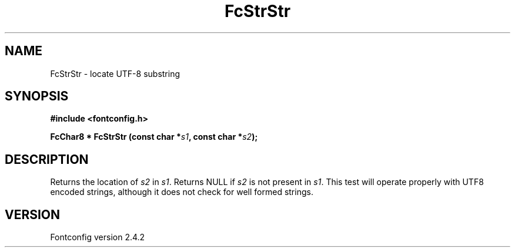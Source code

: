 .\" This manpage has been automatically generated by docbook2man 
.\" from a DocBook document.  This tool can be found at:
.\" <http://shell.ipoline.com/~elmert/comp/docbook2X/> 
.\" Please send any bug reports, improvements, comments, patches, 
.\" etc. to Steve Cheng <steve@ggi-project.org>.
.TH "FcStrStr" "3" "02 December 2006" "" ""

.SH NAME
FcStrStr \- locate UTF-8 substring
.SH SYNOPSIS
.sp
\fB#include <fontconfig.h>
.sp
FcChar8 * FcStrStr (const char *\fIs1\fB, const char *\fIs2\fB);
\fR
.SH "DESCRIPTION"
.PP
Returns the location of \fIs2\fR in
\fIs1\fR\&.  Returns NULL if \fIs2\fR
is not present in \fIs1\fR\&. This test will operate properly
with UTF8 encoded strings, although it does not check for well formed
strings.
.SH "VERSION"
.PP
Fontconfig version 2.4.2
